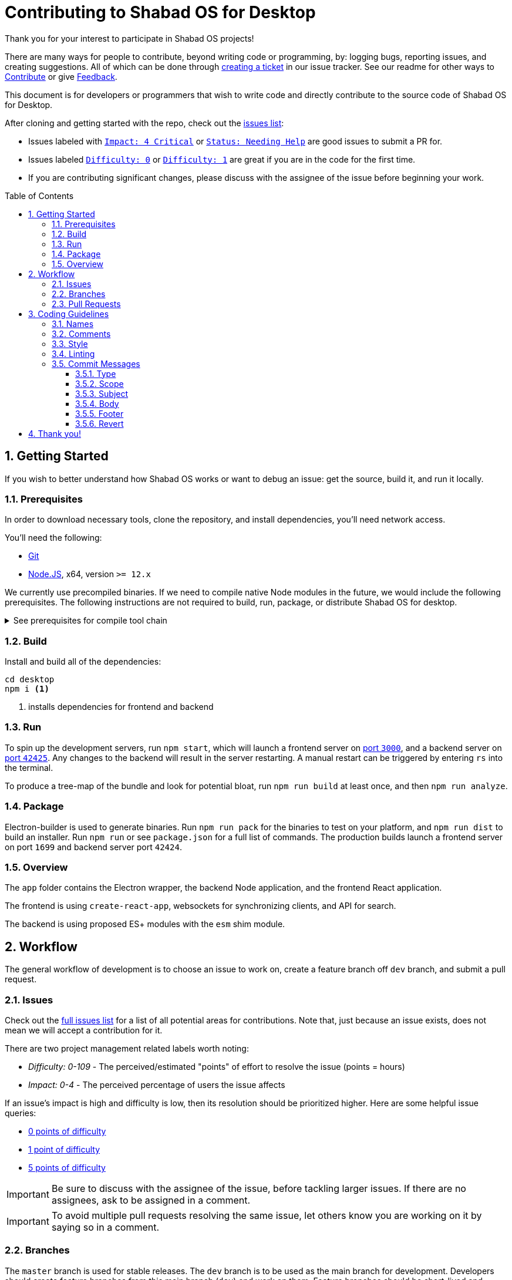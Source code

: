 :repo: desktop
:idprefix:
:hide-uri-scheme:
:numbered:
:max-width: 900px
:icons: font
:toc: macro
:toclevels: 4
ifdef::env-github,env-browser[:outfilesuffix: .asciidoc]
ifdef::env-github[]
:note-caption: :information_source:
:tip-caption: :bulb:
:important-caption: :fire:
:caution-caption: :warning:
:warning-caption: :no_entry:
endif::[]

# Contributing to Shabad OS for Desktop

Thank you for your interest to participate in Shabad OS projects!

There are many ways for people to contribute, beyond writing code or programming, by: logging bugs, reporting issues, and creating suggestions. All of which can be done through link:https://github.com/ShabadOS/{repo}/issues/new[creating a ticket] in our issue tracker. See our readme for other ways to link:README.adoc#Contributing[Contribute] or give link:README.adoc#Feedback[Feedback].

This document is for developers or programmers that wish to write code and directly contribute to the source code of Shabad OS for Desktop.

After cloning and getting started with the repo, check out the link:https://github.com/ShabadOS/{repo}/issues[issues list]:

* Issues labeled with `link:https://github.com/ShabadOS/{repo}/issues?q=is%3Aopen+is%3Aissue+label%3A%22Impact%3A+4+Critical%22[Impact: 4 Critical]` or `link:https://github.com/ShabadOS/{repo}/issues?q=is%3Aopen+is%3Aissue+label%3A%22Status%3A+Needing+Help%22+[Status: Needing Help]` are good issues to submit a PR for.
* Issues labeled `link:https://github.com/ShabadOS/{repo}/issues?q=is%3Aopen+is%3Aissue+label%3A%22Difficulty%3A+0%22[Difficulty: 0]` or `link:https://github.com/ShabadOS/{repo}/issues?q=is%3Aopen+is%3Aissue+label%3A%22Difficulty%3A+1%22+[Difficulty: 1]` are great if you are in the code for the first time.
* If you are contributing significant changes, please discuss with the assignee of the issue before beginning your work.

toc::[id="toc"]

## Getting Started

If you wish to better understand how Shabad OS works or want to debug an issue: get the source, build it, and run it locally.

### Prerequisites

In order to download necessary tools, clone the repository, and install dependencies, you'll need network access.

You'll need the following:

* https://git-scm.com/[Git]
* https://nodejs.org/en/[Node.JS], x64, version `>= 12.x`

We currently use precompiled binaries. If we need to compile native Node modules in the future, we would include the following prerequisites. The following instructions are not required to build, run, package, or distribute Shabad OS for desktop.

.See prerequisites for compile tool chain
[%collapsible]
====
* https://www.python.org/downloads/release/python-2715/[Python], at least version 2.7 (version 3 is not supported)
+
NOTE: Windows users will automatically install Python 2.7 through installing `windows-build-tools` npm module (see below)
* A C/C++ compiler tool chain for your platform:
  
  ... Windows
    *** Start Powershell as Administrator.
    *** Run `npm install --global windows-build-tools --vs2015`. (Try the `--debug` flag or check https://github.com/felixrieseberg/windows-build-tools[Windows Build Tools] if you encounter any problems.)
    *** Restart your computer
+
WARNING: Make sure your profile path only contains ASCII letters, otherwise it can lead to node-gyp usage problems (https://github.com/nodejs/node-gyp/issues/297[nodejs/node-gyp issue #297])
+
NOTE: If you have Visual Studio 2019 installed, you may face issues when using the default version of `node-gyp`. You may need to follow the solutions in https://github.com/nodejs/node-gyp/issues/1747[nodejs/node-gyp issue #1747].
  
  ... macOS
    *** https://developer.apple.com/xcode/downloads/[Xcode] can be used to install Command Line Tools containing `gcc` and the related tool-chain containing `make`.
    *** Open a terminal and run `xcode-select --install`.
  
  ... Linux
    *** `make`, `pkg-config`, GCC or another compile tool-chain
    *** Building packages has not been tested, so requirements are unknown
====

### Build

Install and build all of the dependencies:

[source,shell]
----
cd desktop
npm i <1>
----
<1> installs dependencies for frontend and backend

### Run

To spin up the development servers, run `npm start`, which will launch a frontend server on https://localhost:3000[port `3000`], and a backend server on https://localhost:42425[port `42425`]. Any changes to the backend will result in the server restarting. A manual restart can be triggered by entering `rs` into the terminal.

To produce a tree-map of the bundle and look for potential bloat, run `npm run build` at least once, and then `npm run analyze`.

### Package

Electron-builder is used to generate binaries. Run `npm run pack` for the binaries to test on your platform, and `npm run dist` to build an installer. Run `npm run` or see `package.json` for a full list of commands. The production builds launch a frontend server on port `1699` and backend server port `42424`.

### Overview

The `app` folder contains the Electron wrapper, the backend Node application, and the frontend React application.

The frontend is using `create-react-app`, websockets for synchronizing clients, and API for search.

The backend is using proposed ES+ modules with the `esm` shim module.

## Workflow

The general workflow of development is to choose an issue to work on, create a feature branch off `dev` branch, and submit a pull request.

### Issues

Check out the link:https://github.com/ShabadOS/{repo}/issues[full issues list] for a list of all potential areas for contributions. Note that, just because an issue exists, does not mean we will accept a contribution for it. 

There are two project management related labels worth noting:

* _Difficulty: 0-109_ - The perceived/estimated "points" of effort to resolve the issue (points = hours)
* _Impact: 0-4_ - The perceived percentage of users the issue affects

If an issue's impact is high and difficulty is low, then its resolution should be prioritized higher. Here are some helpful issue queries: 

* https://github.com/ShabadOS/{repo}/issues?q=is%3Aopen+is%3Aissue+-label%3A%22Impact%3A+1+Low%22+label%3A%22Difficulty%3A+0%22+[0 points of difficulty]
* https://github.com/ShabadOS/{repo}/issues?q=is%3Aopen+is%3Aissue+-label%3A%22Impact%3A+1+Low%22+label%3A%22Difficulty%3A+1%22+[1 point of difficulty]
* https://github.com/ShabadOS/{repo}/issues?q=is%3Aopen+is%3Aissue+-label%3A%22Impact%3A+1+Low%22+label%3A%22Difficulty%3A+5%22+[5 points of difficulty]

IMPORTANT: Be sure to discuss with the assignee of the issue, before tackling larger issues. If there are no assignees, ask to be assigned in a comment.

IMPORTANT: To avoid multiple pull requests resolving the same issue, let others know you are working on it by saying so in a comment.

### Branches

The `master` branch is used for stable releases. The `dev` branch is to be used as the main branch for development. Developers should create feature branches from this main branch (`dev`) and work on them. Feature branches should be short-lived and should relate to a single issue from the repo.

[IMPORTANT]
====
Fork your feature branch from `ShabadOS/desktop/dev`.Keep your feature branches separate from each other. Update your feature branches with upstream `dev` using rebase

[source,subs="attributes"]
----
git remote add upstream https://github.com/ShabadOS/{repo}.git

git fetch upstream

# Make sure that you are on your feature branch:
git checkout your-feature-branch 

git rebase upstream/dev
----
====

Even if you have push rights on the ShabadOS/desktop repository, you should create a personal fork and create feature branches. This keeps the main repository clean and your personal workflow out of sight.

Branches should be named after the issue they are resolving in the format of `<issue_number>-<hyphenated_description>`. E.g. `128-fix-readme-typos`. If there is no issue related to the work being done, then create an issue for tracking purposes.

### Pull Requests

To enable quick code reviews and resolved pull requests, always create one pull request per issue and link the issue in the pull request. Avoid merging multiple requests in one PR unless they have the same root cause. Be sure to follow the <<Coding Guidelines>> and keep code changes as small as possible. Avoid pure formatting changes to code that has not been modified otherwise. Pull requests should contain tests whenever possible.

## Coding Guidelines

We use spaces, not tabs.

### Names

* Use PascalCase for `type` names
* Use PascalCase for `enum` values
* Use camelCase for `function` and `method` names
* Use camelCase for `property` names and `local variables`
* Use UPPER_SNAKE_CASE for `true constants` (hardcoded string or env variable)
* Use whole words in names when possible

### Comments

Use https://jsdoc.app/index.html[JSDoc] style comments for `functions`, `interfaces`, `enums`, and `classes`

### Style

Our style guide is very similar to https://github.com/airbnb/javascript[Airbnb's Javascript Style Guide], apart from a few minor modifications. Notably, spaces should be included inside parentheses and brackets.

### Linting

The desktop repo contains an https://eslint.org/[ESLint] configuration file. You can run ESLint on any file or directory by running `npx eslint yourfile.js` in a terminal or command prompt.

It is recommended to https://eslint.org/docs/user-guide/integrations[integrate ESLint] with your editor so you can receive linter suggestions as you type. We recommend https://marketplace.visualstudio.com/items?itemName=dbaeumer.vscode-eslint[VSCode's ESLint extension].

In addition to linting, code will automatically be checked by Circle CI for style. 

### Commit Messages

Our git commit messages consist of three sections separated by blank lines in the following format:

[source,shell]
----
<type>(<scope>): <subject> <1>

<body>

<footer> <2>
----
<1> Type and subject is mandatory. Scope is optionally added in parentheses. See our https://github.com/ShabadOS/{repo}/commits/dev[commit history] for examples.
<2> Use this to reference breaking changes and github issues, e.g. `Close #128` or `Related #128`. We use this for automating builds and tracking issues.

#### Type

A majority of our commits tend to be one of the following:

- *feat*: Changes that introduce a new feature or enhancement; Always an addition or improvement.
- *fix*: Changes related to unexpected behavior; Usually bug related, but also for correcting typos/content.
- *perf*: Changes that improve performance.
- *refactor*: Changes that don't alter behavior, don't add features/enhancements, don't affect performance, and don't change anything for the user.

NOTE: Typos are always mistakes, and therefore type *fix*. Additions/enhancements to content are type *feat*.

We have some target level types:

- *build*: Changes to our build system or external dependencies (e.g. with scopes: gulp, broccoli, npm)
- *ci*: Changes to our CI configuration files and scripts (e.g. with scopes: Circle, BrowserStack, SauceLabs)
- *docs*: Changes to our documentation
- *test*: Changes to our tests; Adding missing tests or correcting existing tests

And, the last type:

- *style*: Changes to code that are superficial and do not affect anything in a meaningful way (e.g. white-space, formatting,  missing semi-colons)

#### Scope

The scope should be the name of the npm package affected (as perceived by the person reading the changelog generated from commit messages). These are the supported scopes in Desktop:

- **backend**
- **frontend/controller**
- **frontend/overlay**
- **frontend/presenter**
- **frontend/settings**

There are currently a few exceptions to the "use package name" rule:

- *packaging*: used for changes to the npm package layout in all of our packages, e.g. public path changes, package.json changes done to all packages, d.ts file/format changes, changes to bundles, etc.
- *changelog*: used for updating the release notes in CHANGELOG.md
- *none/empty string*: useful for `style`, `test`, and `refactor` changes that are done across all packages (e.g. style: add missing semicolons) and for docs changes that are not related to a specific package (e.g. docs: fix typo in tutorial).

#### Subject

We begin our subjects in lowercase and remove any trailing punctuation (e.g. period or exclamation mark).

The subject line must be no more than 72 characters. If you're unable to succinctly summarize what you've done, then perhaps too many changes are being committed at once. Aim for smaller commits which can be explained better.

Our subjects are written imperatively. The imperative is the same as if giving a command or instruction. It can be easily tested by substituting the subject for blank in the line "this commit will <blank>". Examples: refactor, update, show, hide, add, remove, allow, prevent, open, close.

#### Body

Code is generally self-explanatory. Not every commit requires a body. Some changes are so simple that no further explanation is necessary. Even complex code should have comments for explanations.

Focus on using the body to explain _why_ you made the changes. Explain how it worked before the change, why it required changing, and why you resolved it the way you did.

If the subject is the command, then the body is the purpose.

#### Footer

If your commit introduces a major breaking change (one that requires a https://semver.org/[major version jump]), then end the footer with `BREAKING CHANGE`.

If your commit relates to a GitHub issue, then use the footer to link it (e.g. "Related #128"). If your commit would close a GitHub issue when merged, then use the footer to automate it (e.g. "Close #128"). One commit should almost never reference multiple issues, but if need be the commands can be comma-separated (e.g. "Close #128, Close #64, Related #32").

#### Revert

When reverting single commits, modify the header of the commit being reverted by beginning it with `revert: ` and use the body of the commit to reference the SHA hash of the commit being reverted.

[source]
.Example commit with SHA abc123
----
docs(readme): add contributing guidelines
----

[source]
.Example of reverting commit with SHA abc123
----
revert: docs(readme): add contributing guidelines

Reverting commit abc123.
----

## Thank you!

Your contributions to open source, large or small, make great projects like this possible. Thank you for taking the time to participate in this project.
